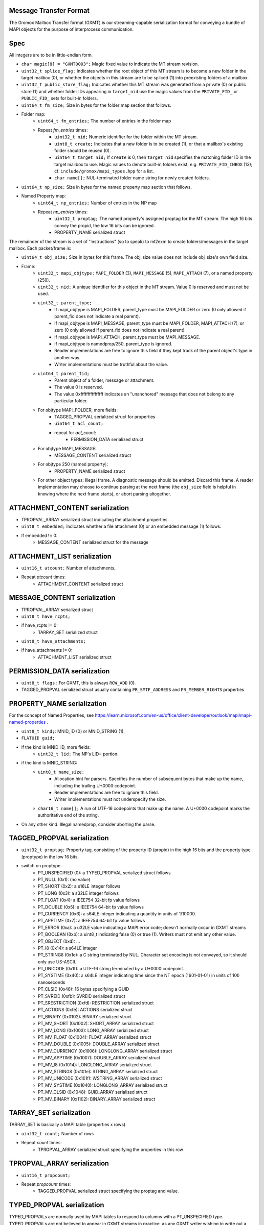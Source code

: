 Message Transfer Format
=======================

The Gromox Mailbox Transfer format (GXMT) is our streaming-capable
serialization format for conveying a bundle of MAPI objects for the purpose of
interprocess communication.


Spec
====

All integers are to be in little-endian form.

* ``char magic[8] = "GXMT0003";``
  Magic fixed value to indicate the MT stream revision.
* ``uint32_t splice_flag;``
  Indicates whether the root object of this MT stream is to become a new folder
  in the target mailbox (0), or whether the objects in this stream are to be
  spliced (1) into preexisting folders of a mailbox.
* ``uint32_t public_store_flag;``
  Indicates whether this MT stream was generated from a private (0) or public
  store (1) and whether folder IDs appearing in ``target_nid`` use the magic
  values from the ``PRIVATE_FID_`` or ``PUBLIC_FID_`` sets for built-in
  folders.
* ``uint64_t fm_size;``
  Size in bytes for the folder map section that follows.
* Folder map:
	* ``uint64_t fm_entries;``
	  The number of entries in the folder map
	* Repeat *fm_entries* times:
		* ``uint32_t nid;``
		  Numeric identifier for the folder within the MT stream.
		* ``uint8_t create;``
		  Indicates that a new folder is to be created (1), or that a
		  mailbox's existing folder should be reused (0).
		* ``uint64_t target_nid;``
		  If ``create`` is 0, then ``target_nid`` specifies the
		  matching folder ID in the target mailbox to use. Magic values
		  to denote built-in folders exist, e.g. ``PRIVATE_FID_INBOX``
		  (13); cf. ``include/gromox/mapi_types.hpp`` for a list.
		* ``char name[];``
		  NUL-terminated folder name string for newly created folders.
* ``uint64_t np_size;``
  Size in bytes for the named property map section that follows.
* Named Property map:
	* ``uint64_t np_entries;``
	  Number of entries in the NP map
	* Repeat *np_entries* times:
		* ``uint32_t proptag;``
		  The named property's assigned proptag for the MT stream.
		  The high 16 bits convey the propid, the low 16 bits can be
		  ignored.
		* PROPERTY_NAME serialized struct

The remainder of the stream is a set of "instructions" (so to speak) to mt2exm
to create folders/messages in the target mailbox. Each packet/frame is:

* ``uint64_t obj_size;``
  Size in bytes for this frame.
  The obj_size value does not include obj_size's own field size.
* Frame:
	* ``uint32_t mapi_objtype;``
	  ``MAPI_FOLDER`` (3), ``MAPI_MESSAGE`` (5), ``MAPI_ATTACH`` (7), or a
	  named property (250).
	* ``uint32_t nid;``
	  A unique identifier for this object in the MT stream.
	  Value 0 is reserved and must not be used.
	* ``uint32_t parent_type;``
		* If mapi_objtype is MAPI_FOLDER, parent_type must be
		  MAPI_FOLDER or zero (0 only allowed if parent_fid does not
		  indicate a real parent).
		* If mapi_objtype is MAPI_MESSAGE, parent_type must be
		  MAPI_FOLDER, MAPI_ATTACH (7), or zero (0 only allowed if
		  parent_fid does not indicate a real parent)
		* If mapi_objtype is MAPI_ATTACH, parent_type must be
		  MAPI_MESSAGE.
		* If mapi_objtype is namedprop/250, parent_type is ignored.
		* Reader implementations are free to ignore this field if they
		  kept track of the parent object's type in another way.
		* Writer implementations must be truthful about the value.
	* ``uint64_t parent_fid;``
		* Parent object of a folder, message or attachment.
		* The value 0 is reserved.
		* The value 0xffffffffffffffff indicates an "unanchored"
		  message that does not belong to any particular folder.
	* For objtype MAPI_FOLDER, more fields:
		* TAGGED_PROPVAL serialized struct for properties
		* ``uint64_t acl_count;``
		* repeat for *acl_count*:
			* PERMISSION_DATA serialized struct
	* For objtype MAPI_MESSAGE:
		* MESSAGE_CONTENT serialized struct
	* For objtype 250 (named property):
		* PROPERTY_NAME serialized struct
	* For other object types:
	  Illegal frame. A diagnostic message should be emitted. Discard this
	  frame. A reader implementation may choose to continue parsing at
	  the next frame (the ``obj_size`` field is helpful in knowing where
	  the next frame starts), or abort parsing altogether.


ATTACHMENT_CONTENT serialization
================================

* TPROPVAL_ARRAY serialized struct indicating the attachment properties
* ``uint8_t embedded;``
  Indicates whether a file attachment (0) or an embedded message (1) follows.
* If embedded != 0:
	* MESSAGE_CONTENT serialized struct for the message


ATTACHMENT_LIST serialization
=============================

* ``uint16_t atcount;``
  Number of attachments.
* Repeat *atcount* times:
	* ATTACHMENT_CONTENT serialized struct


MESSAGE_CONTENT serialization
=============================

* TPROPVAL_ARRAY serialized struct
* ``uint8_t have_rcpts;``
* if have_rcpts != 0:
	* TARRAY_SET serialized struct
* ``uint8_t have_attachments;``
* if have_attachments != 0:
	* ATTACHMENT_LIST serialized struct


PERMISSION_DATA serialization
=============================

* ``uint8_t flags;``
  For GXMT, this is always ``ROW_ADD`` (0).
* TAGGED_PROPVAL serialized struct usually containing
  ``PR_SMTP_ADDRESS`` and ``PR_MEMBER_RIGHTS`` properties


PROPERTY_NAME serialization
===========================

For the concept of Named Properties, see
https://learn.microsoft.com/en-us/office/client-developer/outlook/mapi/mapi-named-properties
.

* ``uint8_t kind;``: MNID_ID (0) or MNID_STRING (1).
* ``FLATUID guid;``
* if the kind is MNID_ID, more fields:
	* ``uint32_t lid;``
          The NP's LID= portion.
* if the kind is MNID_STRING:
	* ``uint8_t name_size;``
		* Allocation hint for parsers. Specifies the number of
		  subsequent bytes that make up the name, including the
		  trailing U+0000 codepoint.
		* Reader implementations are free to ignore this field.
		* Writer implementations must not underspecify the size.
	* ``char16_t name[];``
	  A run of UTF-16 codepoints that make up the name. A U+0000 codepoint
	  marks the authoritative end of the string.
* On any other kind: Illegal namedprop, consider aborting the parse.


TAGGED_PROPVAL serialization
============================

* ``uint32_t proptag;``
  Property tag, consisting of the property ID (propid) in the high 16 bits and
  the property type (proptype) in the low 16 bits.
* switch on proptype:
	* PT_UNSPECIFIED (0): a TYPED_PROPVAL serialized struct follows
	* PT_NULL (0x1): (no value)
	* PT_SHORT (0x2): a s16LE integer follows
	* PT_LONG (0x3): a s32LE integer follows
	* PT_FLOAT (0x4): a IEEE754 32-bit fp value follows
	* PT_DOUBLE (0x5): a IEEE754 64-bit fp value follows
	* PT_CURRENCY (0x6): a s64LE integer indicating a quantity in units of 1/10000.
	* PT_APPTIME (0x7): a IEEE754 64-bit fp value follows
	* PT_ERROR (0xa): a u32LE value indicating a MAPI error code;
	  doesn't normally occur in GXMT streams
	* PT_BOOLEAN (0xb): a uint8_t indicating false (0) or true (1). Writers
	  must not emit any other value.
	* PT_OBJECT (0xd): ...
	* PT_I8 (0x14): a s64LE integer
	* PT_STRING8 (0x1e): a C string terminated by NUL. Character set encoding is
	  not conveyed, so it should only use US-ASCII.
	* PT_UNICODE (0x1f): a UTF-16 string terminated by a U+0000 codepoint.
	* PT_SYSTIME (0x40): a s64LE integer indicating time since the NT
	  epoch (1601-01-01) in units of 100 nanoseconds
	* PT_CLSID (0x48): 16 bytes specifying a GUID
	* PT_SVREID (0xfb): SVREID serialized struct
	* PT_SRESTRICTION (0xfd): RESTRICTION serialized struct
	* PT_ACTIONS (0xfe): ACTIONS serialized struct
	* PT_BINARY (0x0102): BINARY serialized struct
	* PT_MV_SHORT (0x1002): SHORT_ARRAY serialized struct
	* PT_MV_LONG (0x1003): LONG_ARRAY serialized struct
	* PT_MV_FLOAT (0x1004): FLOAT_ARRAY serialized struct
	* PT_MV_DOUBLE (0x1005): DOUBLE_ARRAY serialized struct
	* PT_MV_CURRENCY (0x1006): LONGLONG_ARRAY serialized struct
	* PT_MV_APPTIME (0x1007): DOUBLE_ARRAY serialized struct
	* PT_MV_I8 (0x1014): LONGLONG_ARRAY serialized struct
	* PT_MV_STRING8 (0x101e): STRING_ARRAY serialized struct
	* PT_MV_UNICODE (0x101f): WSTRING_ARRAY serialized struct
	* PT_MV_SYSTIME (0x1040): LONGLONG_ARRAY serialized struct
	* PT_MV_CLSID (0x1048): GUID_ARRAY serialized struct
	* PT_MV_BINARY (0x1102): BINARY_ARRAY serialized struct


TARRAY_SET serialization
========================

TARRAY_SET is basically a MAPI table (properties x rows).

* ``uint32_t count;``
  Number of rows
* Repeat *count* times:
	* TPROPVAL_ARRAY serialized struct specifying the properties in this
	  row


TPROPVAL_ARRAY serialization
============================

* ``uint16_t propcount;``
* Repeat *propcount* times:
	* TAGGED_PROPVAL serialized struct specifying the proptag and value.


TYPED_PROPVAL serialization
===========================

TYPED_PROPVALs are normally used by MAPI tables to respond to columns with a
PT_UNSPECIFIED type. TYPED_PROPVALs are not believed to appear in GXMT streams
in practice, as any GXMT writer wishing to write out a TYPED_PROPVAL object
could just write a properly formatted TAGGED_PROPVAL object with merged proptag
value. Nevertheless, TYPED_PROPVALs are part of the current specification.

* ``uint16_t proptype;``
* TAGGED_PROPVAL serialized struct specifying the propid and value.

